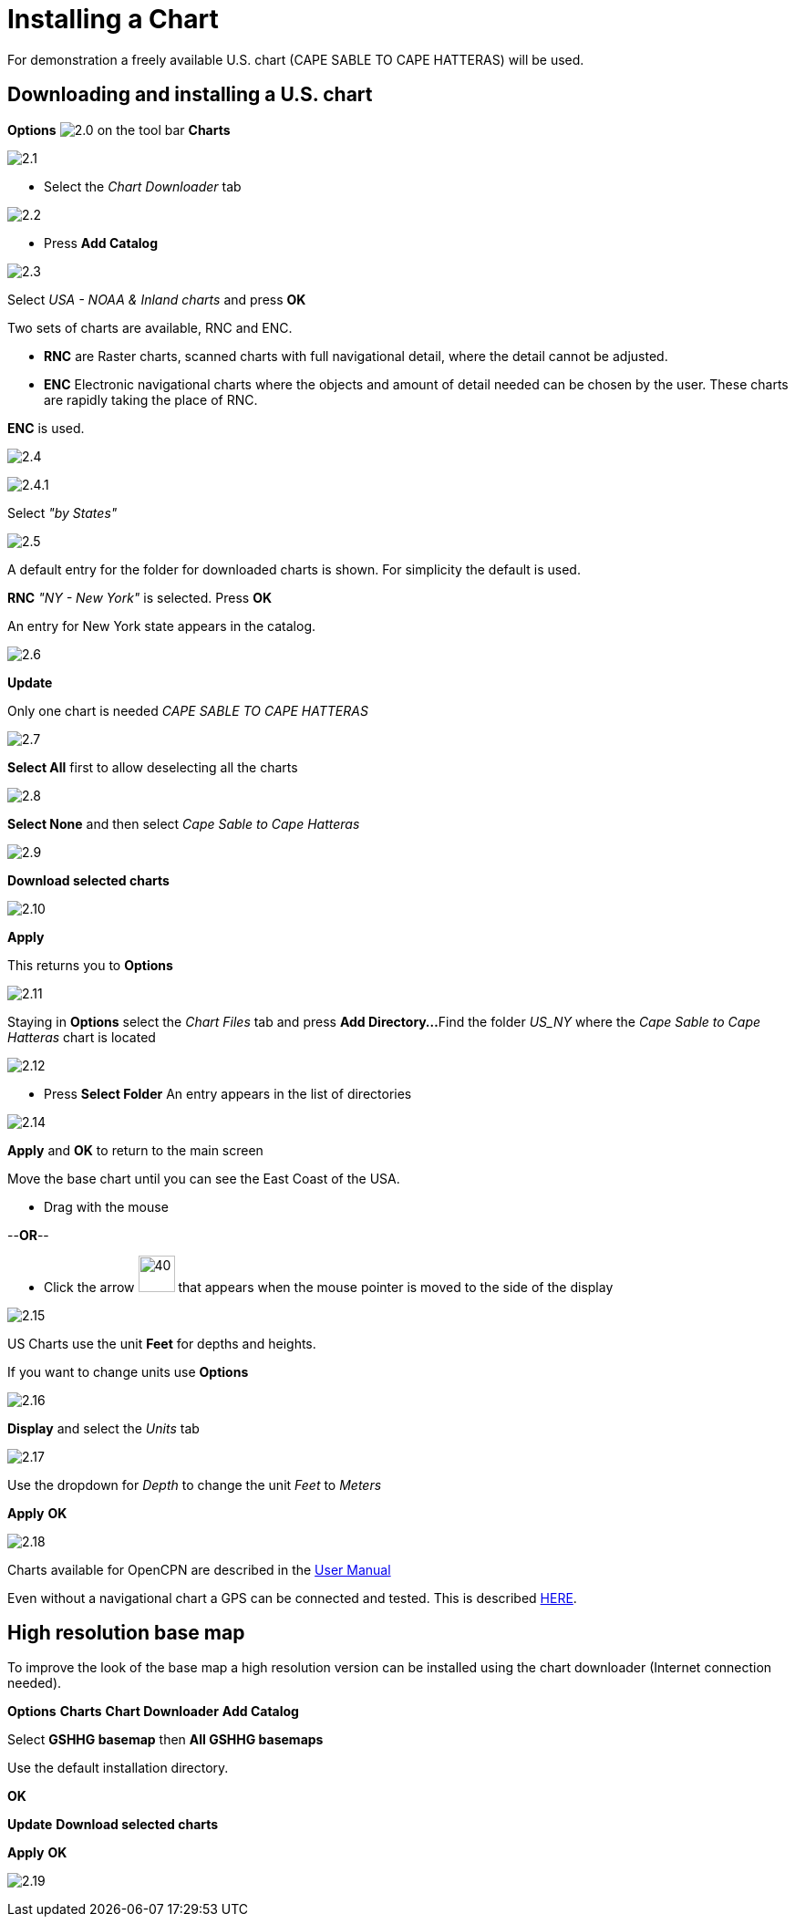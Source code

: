 :experimental:
:imagesdir: ../images

= Installing a Chart

For demonstration a freely available U.S. chart (CAPE SABLE TO CAPE HATTERAS) will be used.

== Downloading and installing a U.S. chart

btn:[Options] image:2.0.jpg[] on the tool bar
btn:[Charts]

image:2.1.jpg[]

* Select the __Chart Downloader__ tab

image:2.2.jpg[]

* Press btn:[Add Catalog]

image:2.3.jpg[]

Select _USA - NOAA & Inland charts_ and press btn:[OK]

Two sets of charts are available, RNC and ENC.

* *RNC* are Raster charts, scanned charts with full navigational detail, where the detail cannot be adjusted.
* *ENC* Electronic navigational charts where the objects and amount of detail needed can be chosen by the user. These charts are rapidly taking the place of RNC.  

*ENC* is used.

image:2.4.jpg[]

image:2.4.1.jpg[]

Select _"by States"_

image:2.5.jpg[]

A default entry for the folder for downloaded charts is shown. For simplicity the default is used.

*RNC* _"NY - New York"_ is selected. Press btn:[OK]

An entry for New York state appears in the catalog. 

image:2.6.jpg[]

btn:[Update]

Only one chart is needed _CAPE SABLE TO CAPE HATTERAS_

image:2.7.jpg[]

btn:[Select All] first to allow deselecting all the charts

image:2.8.jpg[]

btn:[Select None] and then select _Cape Sable to Cape Hatteras_

image:2.9.jpg[]

btn:[Download selected charts]

image:2.10.jpg[]

btn:[Apply]

This returns you to btn:[Options]

image:2.11.jpg[]

Staying in btn:[Options] select the _Chart Files_ tab and press btn:[Add Directory...]
Find the folder _US_NY_ where the  _Cape Sable to Cape Hatteras_ chart is located

image:2.12.jpg[]

* Press btn:[Select Folder]
An entry appears in the list of directories

image:2.14.jpg[]

btn:[Apply] and btn:[OK] to return to the main screen

Move the base chart until you can see the East Coast of the USA.

* Drag with the mouse

--*OR*--

* Click the arrow image:2.14.1.jpg[40, 40] that appears when the mouse pointer is moved to the side of the display

image:2.15.jpg[]

US Charts use the unit *Feet* for depths and heights.

If you want to change units use btn:[Options]

image:2.16.jpg[]

btn:[Display] and select the _Units_ tab

image:2.17.jpg[]

Use the dropdown for _Depth_ to change the unit _Feet_ to _Meters_

btn:[Apply] btn:[OK]

image:2.18.jpg[]

Charts available for OpenCPN are described in the https://opencpn.org/wiki/dokuwiki/doku.php?id=opencpn:opencpn_user_manual:charts:chart_sources[User Manual]

Even without a navigational chart a GPS can be connected and tested. This is described xref:GPS:gps.adoc[HERE].

== High resolution base map

To improve the look of the base map a high resolution version can be installed using the chart downloader (Internet connection needed).

btn:[Options] btn:[Charts] *Chart Downloader* btn:[Add Catalog]

Select *GSHHG basemap* then *All GSHHG basemaps*

Use the default installation directory.

btn:[OK]

btn:[Update] btn:[Download selected charts]

btn:[Apply] btn:[OK]

image:2.19.jpg[]


